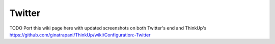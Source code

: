 Twitter
=======

TODO
Port this wiki page here with updated screenshots on both Twitter's end and ThinkUp's
https://github.com/ginatrapani/ThinkUp/wiki/Configuration:-Twitter


